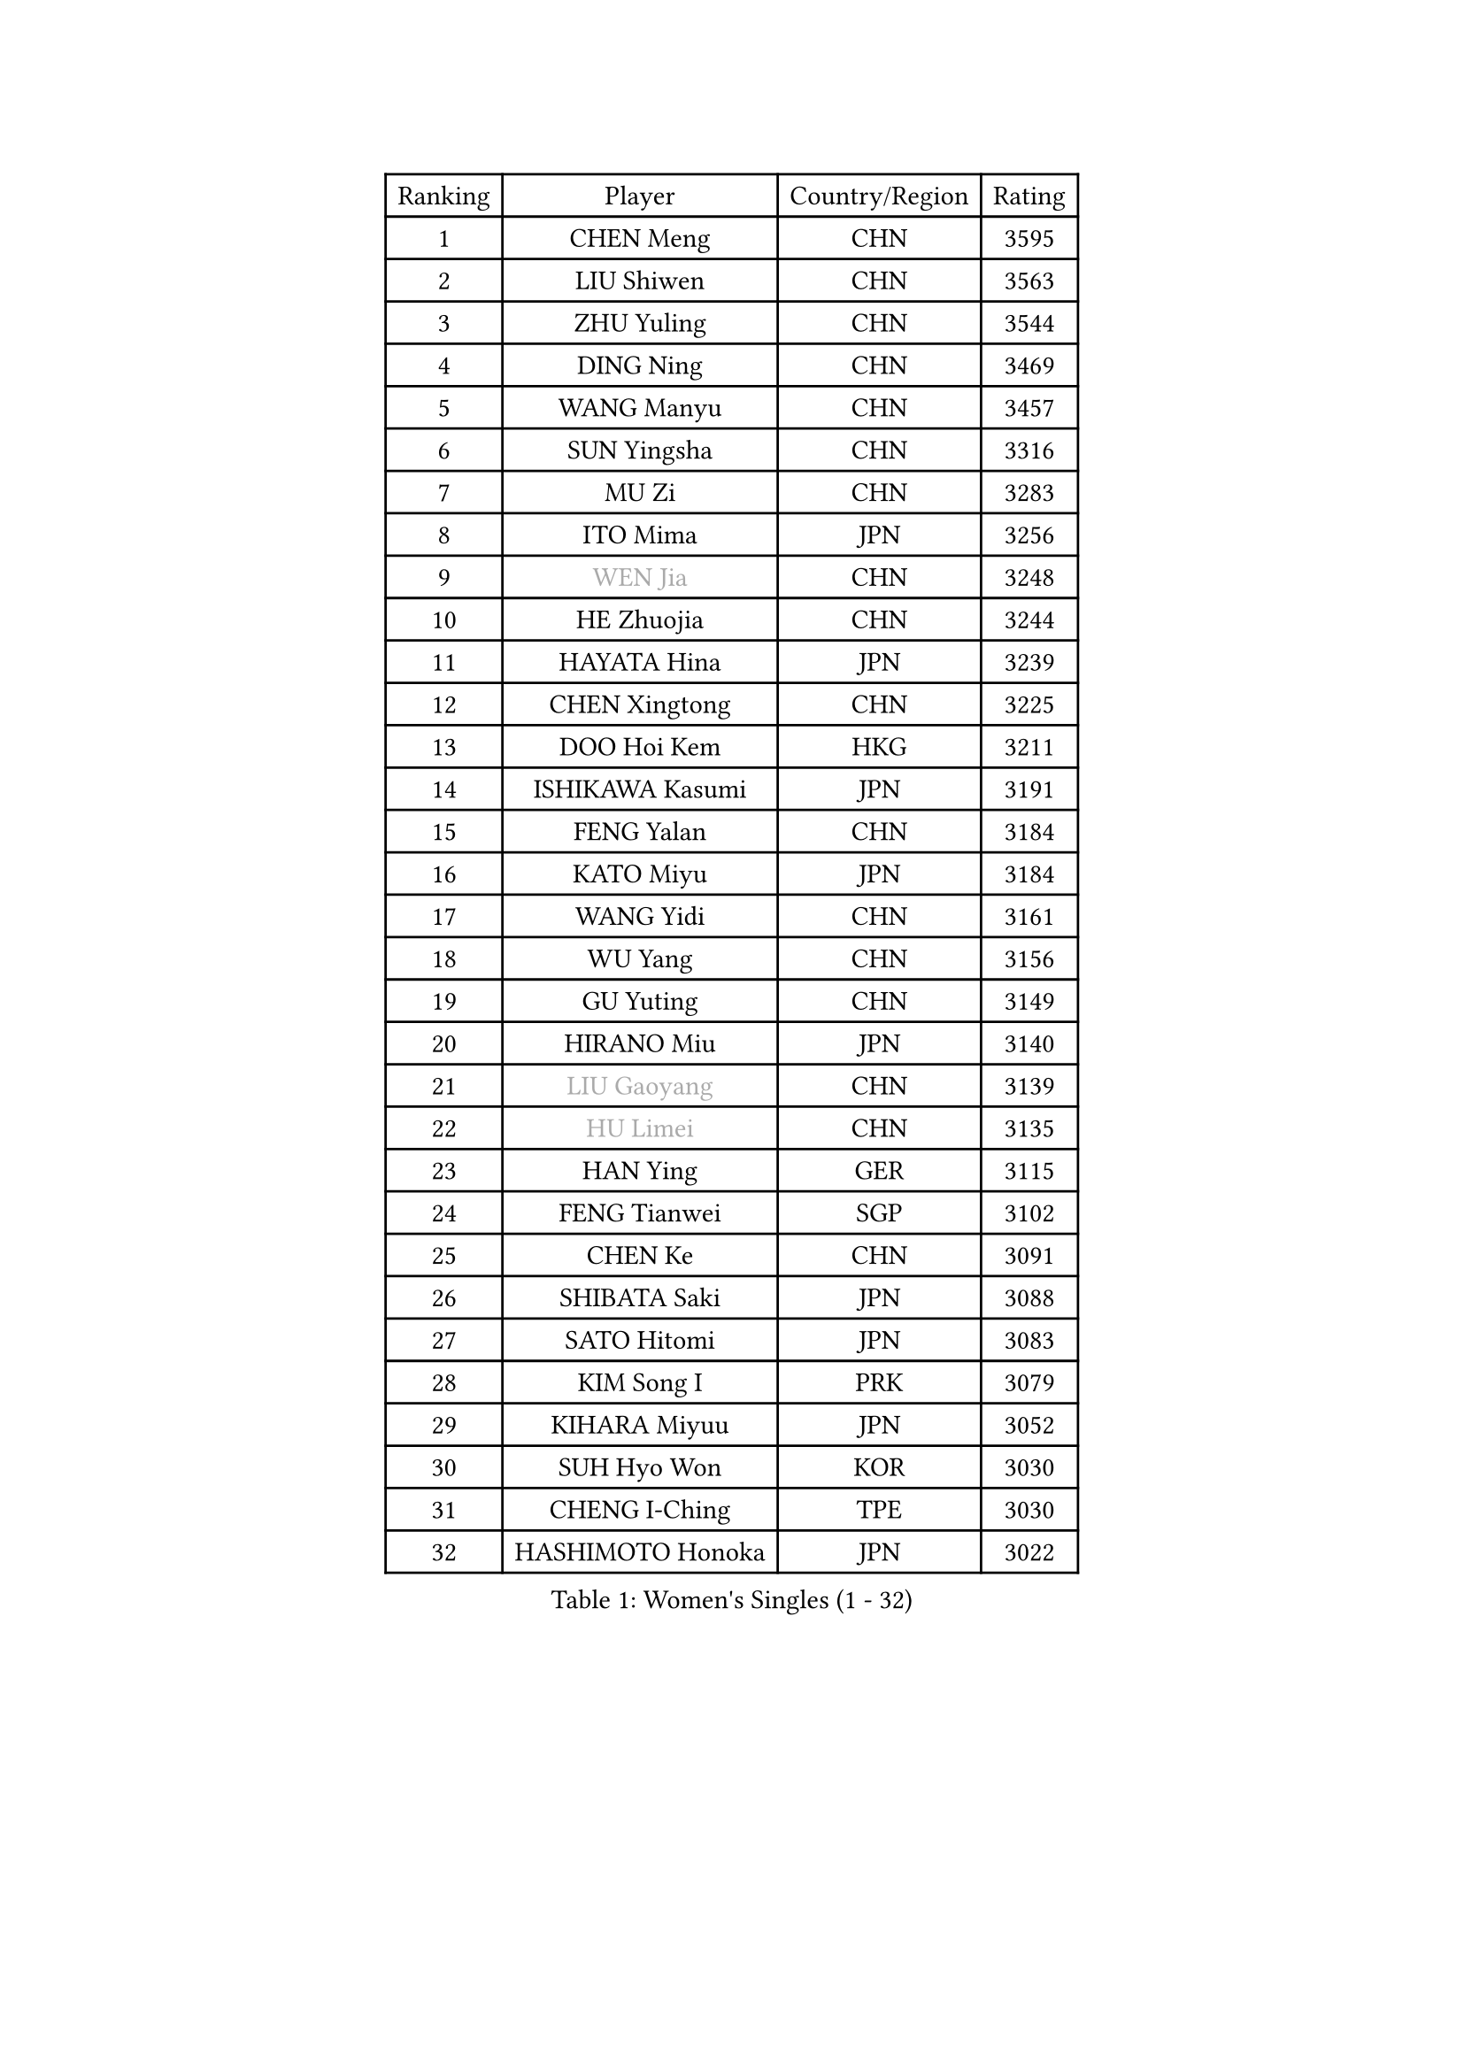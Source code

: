 
#set text(font: ("Courier New", "NSimSun"))
#figure(
  caption: "Women's Singles (1 - 32)",
    table(
      columns: 4,
      [Ranking], [Player], [Country/Region], [Rating],
      [1], [CHEN Meng], [CHN], [3595],
      [2], [LIU Shiwen], [CHN], [3563],
      [3], [ZHU Yuling], [CHN], [3544],
      [4], [DING Ning], [CHN], [3469],
      [5], [WANG Manyu], [CHN], [3457],
      [6], [SUN Yingsha], [CHN], [3316],
      [7], [MU Zi], [CHN], [3283],
      [8], [ITO Mima], [JPN], [3256],
      [9], [#text(gray, "WEN Jia")], [CHN], [3248],
      [10], [HE Zhuojia], [CHN], [3244],
      [11], [HAYATA Hina], [JPN], [3239],
      [12], [CHEN Xingtong], [CHN], [3225],
      [13], [DOO Hoi Kem], [HKG], [3211],
      [14], [ISHIKAWA Kasumi], [JPN], [3191],
      [15], [FENG Yalan], [CHN], [3184],
      [16], [KATO Miyu], [JPN], [3184],
      [17], [WANG Yidi], [CHN], [3161],
      [18], [WU Yang], [CHN], [3156],
      [19], [GU Yuting], [CHN], [3149],
      [20], [HIRANO Miu], [JPN], [3140],
      [21], [#text(gray, "LIU Gaoyang")], [CHN], [3139],
      [22], [#text(gray, "HU Limei")], [CHN], [3135],
      [23], [HAN Ying], [GER], [3115],
      [24], [FENG Tianwei], [SGP], [3102],
      [25], [CHEN Ke], [CHN], [3091],
      [26], [SHIBATA Saki], [JPN], [3088],
      [27], [SATO Hitomi], [JPN], [3083],
      [28], [KIM Song I], [PRK], [3079],
      [29], [KIHARA Miyuu], [JPN], [3052],
      [30], [SUH Hyo Won], [KOR], [3030],
      [31], [CHENG I-Ching], [TPE], [3030],
      [32], [HASHIMOTO Honoka], [JPN], [3022],
    )
  )#pagebreak()

#set text(font: ("Courier New", "NSimSun"))
#figure(
  caption: "Women's Singles (33 - 64)",
    table(
      columns: 4,
      [Ranking], [Player], [Country/Region], [Rating],
      [33], [ZHANG Rui], [CHN], [3021],
      [34], [ANDO Minami], [JPN], [3016],
      [35], [GU Ruochen], [CHN], [3010],
      [36], [SUN Mingyang], [CHN], [3009],
      [37], [ZHANG Qiang], [CHN], [3006],
      [38], [CHA Hyo Sim], [PRK], [3005],
      [39], [LI Qian], [POL], [3005],
      [40], [SOO Wai Yam Minnie], [HKG], [3002],
      [41], [YU Mengyu], [SGP], [3000],
      [42], [YU Fu], [POR], [2992],
      [43], [CHE Xiaoxi], [CHN], [2992],
      [44], [PESOTSKA Margaryta], [UKR], [2987],
      [45], [SOLJA Petrissa], [GER], [2986],
      [46], [SZOCS Bernadette], [ROU], [2972],
      [47], [LIU Xi], [CHN], [2970],
      [48], [NAGASAKI Miyu], [JPN], [2959],
      [49], [HU Melek], [TUR], [2947],
      [50], [JEON Jihee], [KOR], [2937],
      [51], [KIM Nam Hae], [PRK], [2937],
      [52], [CHEN Szu-Yu], [TPE], [2935],
      [53], [LEE Ho Ching], [HKG], [2925],
      [54], [YANG Xiaoxin], [MON], [2925],
      [55], [LI Jiayi], [CHN], [2922],
      [56], [YANG Ha Eun], [KOR], [2922],
      [57], [SAMARA Elizabeta], [ROU], [2901],
      [58], [SHAN Xiaona], [GER], [2898],
      [59], [CHENG Hsien-Tzu], [TPE], [2896],
      [60], [DIAZ Adriana], [PUR], [2896],
      [61], [POLCANOVA Sofia], [AUT], [2889],
      [62], [ODO Satsuki], [JPN], [2886],
      [63], [ZHANG Mo], [CAN], [2883],
      [64], [FAN Siqi], [CHN], [2881],
    )
  )#pagebreak()

#set text(font: ("Courier New", "NSimSun"))
#figure(
  caption: "Women's Singles (65 - 96)",
    table(
      columns: 4,
      [Ranking], [Player], [Country/Region], [Rating],
      [65], [LI Jiao], [NED], [2872],
      [66], [LI Jie], [NED], [2872],
      [67], [POTA Georgina], [HUN], [2871],
      [68], [CHOI Hyojoo], [KOR], [2866],
      [69], [MORI Sakura], [JPN], [2863],
      [70], [LI Fen], [SWE], [2857],
      [71], [EERLAND Britt], [NED], [2857],
      [72], [SAWETTABUT Suthasini], [THA], [2853],
      [73], [LIU Fei], [CHN], [2845],
      [74], [SHIN Yubin], [KOR], [2844],
      [75], [BILENKO Tetyana], [UKR], [2834],
      [76], [MATELOVA Hana], [CZE], [2834],
      [77], [#text(gray, "LI Jiayuan")], [CHN], [2830],
      [78], [EKHOLM Matilda], [SWE], [2830],
      [79], [LIU Jia], [AUT], [2822],
      [80], [MORIZONO Mizuki], [JPN], [2820],
      [81], [HAMAMOTO Yui], [JPN], [2816],
      [82], [HUANG Yingqi], [CHN], [2811],
      [83], [KIM Hayeong], [KOR], [2804],
      [84], [LIU Xin], [CHN], [2803],
      [85], [SHIOMI Maki], [JPN], [2803],
      [86], [#text(gray, "MATSUZAWA Marina")], [JPN], [2802],
      [87], [LEE Zion], [KOR], [2801],
      [88], [LEE Eunhye], [KOR], [2800],
      [89], [YOO Eunchong], [KOR], [2799],
      [90], [BALAZOVA Barbora], [SVK], [2798],
      [91], [MAEDA Miyu], [JPN], [2791],
      [92], [MITTELHAM Nina], [GER], [2787],
      [93], [LANG Kristin], [GER], [2786],
      [94], [KIM Youjin], [KOR], [2784],
      [95], [MIKHAILOVA Polina], [RUS], [2783],
      [96], [GRZYBOWSKA-FRANC Katarzyna], [POL], [2782],
    )
  )#pagebreak()

#set text(font: ("Courier New", "NSimSun"))
#figure(
  caption: "Women's Singles (97 - 128)",
    table(
      columns: 4,
      [Ranking], [Player], [Country/Region], [Rating],
      [97], [MADARASZ Dora], [HUN], [2782],
      [98], [LIN Ye], [SGP], [2778],
      [99], [SUN Jiayi], [CRO], [2767],
      [100], [YOON Hyobin], [KOR], [2760],
      [101], [SOLJA Amelie], [AUT], [2759],
      [102], [ZHANG Lily], [USA], [2757],
      [103], [SU Pei-Ling], [TPE], [2752],
      [104], [SOMA Yumeno], [JPN], [2752],
      [105], [NARUMOTO Ayami], [JPN], [2749],
      [106], [LIU Hsing-Yin], [TPE], [2748],
      [107], [OJIO Haruna], [JPN], [2746],
      [108], [SHAO Jieni], [POR], [2738],
      [109], [MORIZONO Misaki], [JPN], [2732],
      [110], [ZENG Jian], [SGP], [2731],
      [111], [LI Xiang], [ITA], [2730],
      [112], [WINTER Sabine], [GER], [2729],
      [113], [WU Yue], [USA], [2726],
      [114], [NI Xia Lian], [LUX], [2725],
      [115], [HUANG Yi-Hua], [TPE], [2724],
      [116], [VOROBEVA Olga], [RUS], [2718],
      [117], [BATRA Manika], [IND], [2717],
      [118], [GUO Yuhan], [CHN], [2716],
      [119], [NG Wing Nam], [HKG], [2705],
      [120], [PERGEL Szandra], [HUN], [2704],
      [121], [#text(gray, "SO Eka")], [JPN], [2703],
      [122], [HAPONOVA Hanna], [UKR], [2699],
      [123], [#text(gray, "KATO Kyoka")], [JPN], [2697],
      [124], [DIACONU Adina], [ROU], [2697],
      [125], [SASAO Asuka], [JPN], [2696],
      [126], [DOLGIKH Maria], [RUS], [2692],
      [127], [#text(gray, "CHOE Hyon Hwa")], [PRK], [2691],
      [128], [KIM Jiho], [KOR], [2687],
    )
  )